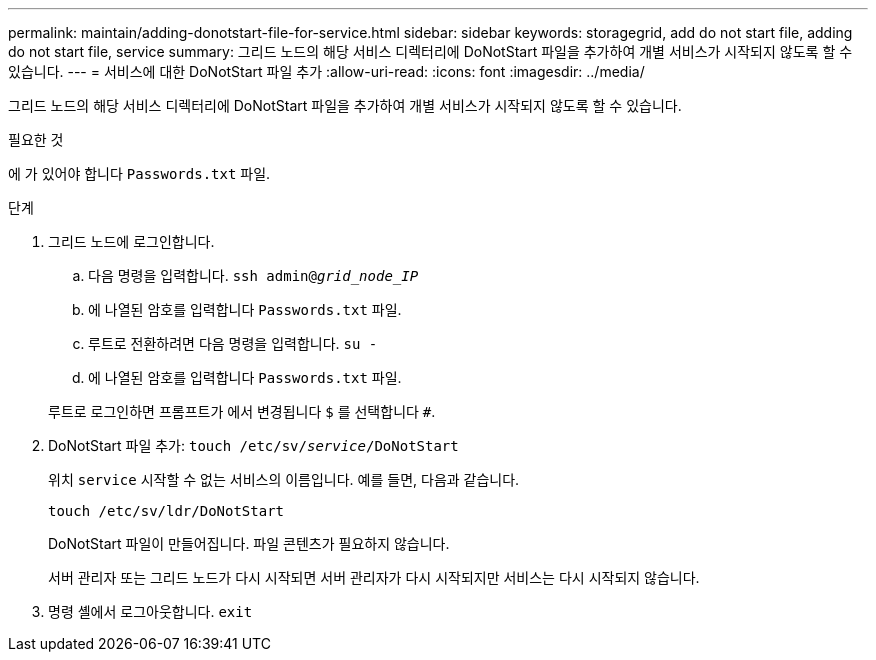 ---
permalink: maintain/adding-donotstart-file-for-service.html 
sidebar: sidebar 
keywords: storagegrid, add do not start file, adding do not start file, service 
summary: 그리드 노드의 해당 서비스 디렉터리에 DoNotStart 파일을 추가하여 개별 서비스가 시작되지 않도록 할 수 있습니다. 
---
= 서비스에 대한 DoNotStart 파일 추가
:allow-uri-read: 
:icons: font
:imagesdir: ../media/


[role="lead"]
그리드 노드의 해당 서비스 디렉터리에 DoNotStart 파일을 추가하여 개별 서비스가 시작되지 않도록 할 수 있습니다.

.필요한 것
에 가 있어야 합니다 `Passwords.txt` 파일.

.단계
. 그리드 노드에 로그인합니다.
+
.. 다음 명령을 입력합니다. `ssh admin@_grid_node_IP_`
.. 에 나열된 암호를 입력합니다 `Passwords.txt` 파일.
.. 루트로 전환하려면 다음 명령을 입력합니다. `su -`
.. 에 나열된 암호를 입력합니다 `Passwords.txt` 파일.


+
루트로 로그인하면 프롬프트가 에서 변경됩니다 `$` 를 선택합니다 `#`.

. DoNotStart 파일 추가: `touch /etc/sv/_service_/DoNotStart`
+
위치 `service` 시작할 수 없는 서비스의 이름입니다. 예를 들면, 다음과 같습니다.

+
[listing]
----
touch /etc/sv/ldr/DoNotStart
----
+
DoNotStart 파일이 만들어집니다. 파일 콘텐츠가 필요하지 않습니다.

+
서버 관리자 또는 그리드 노드가 다시 시작되면 서버 관리자가 다시 시작되지만 서비스는 다시 시작되지 않습니다.

. 명령 셸에서 로그아웃합니다. `exit`

